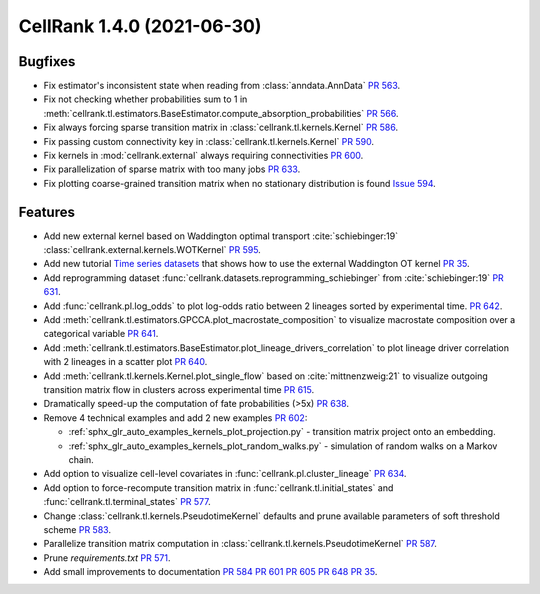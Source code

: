 CellRank 1.4.0 (2021-06-30)
===========================

Bugfixes
--------

- Fix estimator's inconsistent state when reading from :class:`anndata.AnnData`
  `PR 563 <https://github.com/theislab/cellrank/pull/563>`_.
- Fix not checking whether probabilities sum to 1 in
  :meth:`cellrank.tl.estimators.BaseEstimator.compute_absorption_probabilities`
  `PR 566 <https://github.com/theislab/cellrank/pull/566>`_.
- Fix always forcing sparse transition matrix in :class:`cellrank.tl.kernels.Kernel`
  `PR 586 <https://github.com/theislab/cellrank/pull/586>`_.
- Fix passing custom connectivity key in :class:`cellrank.tl.kernels.Kernel`
  `PR 590 <https://github.com/theislab/cellrank/pull/590>`_.
- Fix kernels in :mod:`cellrank.external` always requiring connectivities
  `PR 600 <https://github.com/theislab/cellrank/pull/600>`_.
- Fix parallelization of sparse matrix with too many jobs `PR 633 <https://github.com/theislab/cellrank/pull/633>`_.
- Fix plotting coarse-grained transition matrix when no stationary distribution is found
  `Issue 594 <https://github.com/theislab/cellrank/issues/594>`_.

Features
--------

- Add new external kernel based on Waddington optimal transport :cite:`schiebinger:19`
  :class:`cellrank.external.kernels.WOTKernel` `PR 595 <https://github.com/theislab/cellrank/pull/595>`_.
- Add new tutorial `Time series datasets <https://cellrank.readthedocs.io/en/stable/real_time.html>`_ that
  shows how to use the external Waddington OT kernel `PR 35 <https://github.com/theislab/cellrank_notebooks/pull/35>`_.
- Add reprogramming dataset :func:`cellrank.datasets.reprogramming_schiebinger` from :cite:`schiebinger:19`
  `PR 631 <https://github.com/theislab/cellrank/pull/631>`_.
- Add :func:`cellrank.pl.log_odds` to plot log-odds ratio between 2 lineages sorted by experimental time.
  `PR 642 <https://github.com/theislab/cellrank/pull/642>`_.
- Add :meth:`cellrank.tl.estimators.GPCCA.plot_macrostate_composition` to visualize macrostate composition over a
  categorical variable `PR 641 <https://github.com/theislab/cellrank/pull/641>`_.
- Add :meth:`cellrank.tl.estimators.BaseEstimator.plot_lineage_drivers_correlation` to plot lineage driver correlation
  with 2 lineages in a scatter plot `PR 640 <https://github.com/theislab/cellrank/pull/640>`_.
- Add :meth:`cellrank.tl.kernels.Kernel.plot_single_flow` based on :cite:`mittnenzweig:21` to visualize outgoing
  transition matrix flow in clusters across experimental time `PR 615 <https://github.com/theislab/cellrank/pull/615>`_.
- Dramatically speed-up the computation of fate probabilities (>5x) `PR 638 <https://github.com/theislab/cellrank/pull/638>`_.
- Remove 4 technical examples and add 2 new examples `PR 602 <https://github.com/theislab/cellrank/pull/602>`_:

  - :ref:`sphx_glr_auto_examples_kernels_plot_projection.py` - transition matrix project onto an embedding.
  - :ref:`sphx_glr_auto_examples_kernels_plot_random_walks.py` - simulation of random walks on a Markov chain.

- Add option to visualize cell-level covariates in :func:`cellrank.pl.cluster_lineage`
  `PR 634 <https://github.com/theislab/cellrank/pull/634>`_.
- Add option to force-recompute transition matrix in :func:`cellrank.tl.initial_states` and
  :func:`cellrank.tl.terminal_states` `PR 577 <https://github.com/theislab/cellrank/pull/577>`_.
- Change :class:`cellrank.tl.kernels.PseudotimeKernel` defaults and prune available parameters
  of soft threshold scheme `PR 583 <https://github.com/theislab/cellrank/pull/583>`_.
- Parallelize transition matrix computation in :class:`cellrank.tl.kernels.PseudotimeKernel`
  `PR 587 <https://github.com/theislab/cellrank/pull/587>`_.
- Prune *requirements.txt* `PR 571 <https://github.com/theislab/cellrank/pull/571>`_.
- Add small improvements to documentation `PR 584 <https://github.com/theislab/cellrank/pull/584>`_
  `PR 601 <https://github.com/theislab/cellrank/pull/601>`_ `PR 605 <https://github.com/theislab/cellrank/pull/605>`_
  `PR 648 <https://github.com/theislab/cellrank/issues/648>`_ `PR 35 <https://github.com/theislab/cellrank_notebooks/pull/35>`_.
